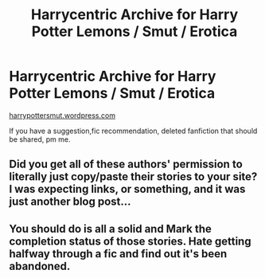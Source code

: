 #+TITLE: Harrycentric Archive for Harry Potter Lemons / Smut / Erotica

* Harrycentric Archive for Harry Potter Lemons / Smut / Erotica
:PROPERTIES:
:Author: AlexanderHamilton__
:Score: 21
:DateUnix: 1563497449.0
:DateShort: 2019-Jul-19
:FlairText: Misc
:END:
[[https://harrypottersmut.wordpress.com][harrypottersmut.wordpress.com]]

If you have a suggestion,fic recommendation, deleted fanfiction that should be shared, pm me.


** Did you get all of these authors' permission to literally just copy/paste their stories to your site? I was expecting links, or something, and it was just another blog post...
:PROPERTIES:
:Author: FerusGrim
:Score: 10
:DateUnix: 1563595403.0
:DateShort: 2019-Jul-20
:END:


** You should do is all a solid and Mark the completion status of those stories. Hate getting halfway through a fic and find out it's been abandoned.
:PROPERTIES:
:Author: Freshenstein
:Score: 1
:DateUnix: 1563628599.0
:DateShort: 2019-Jul-20
:END:
